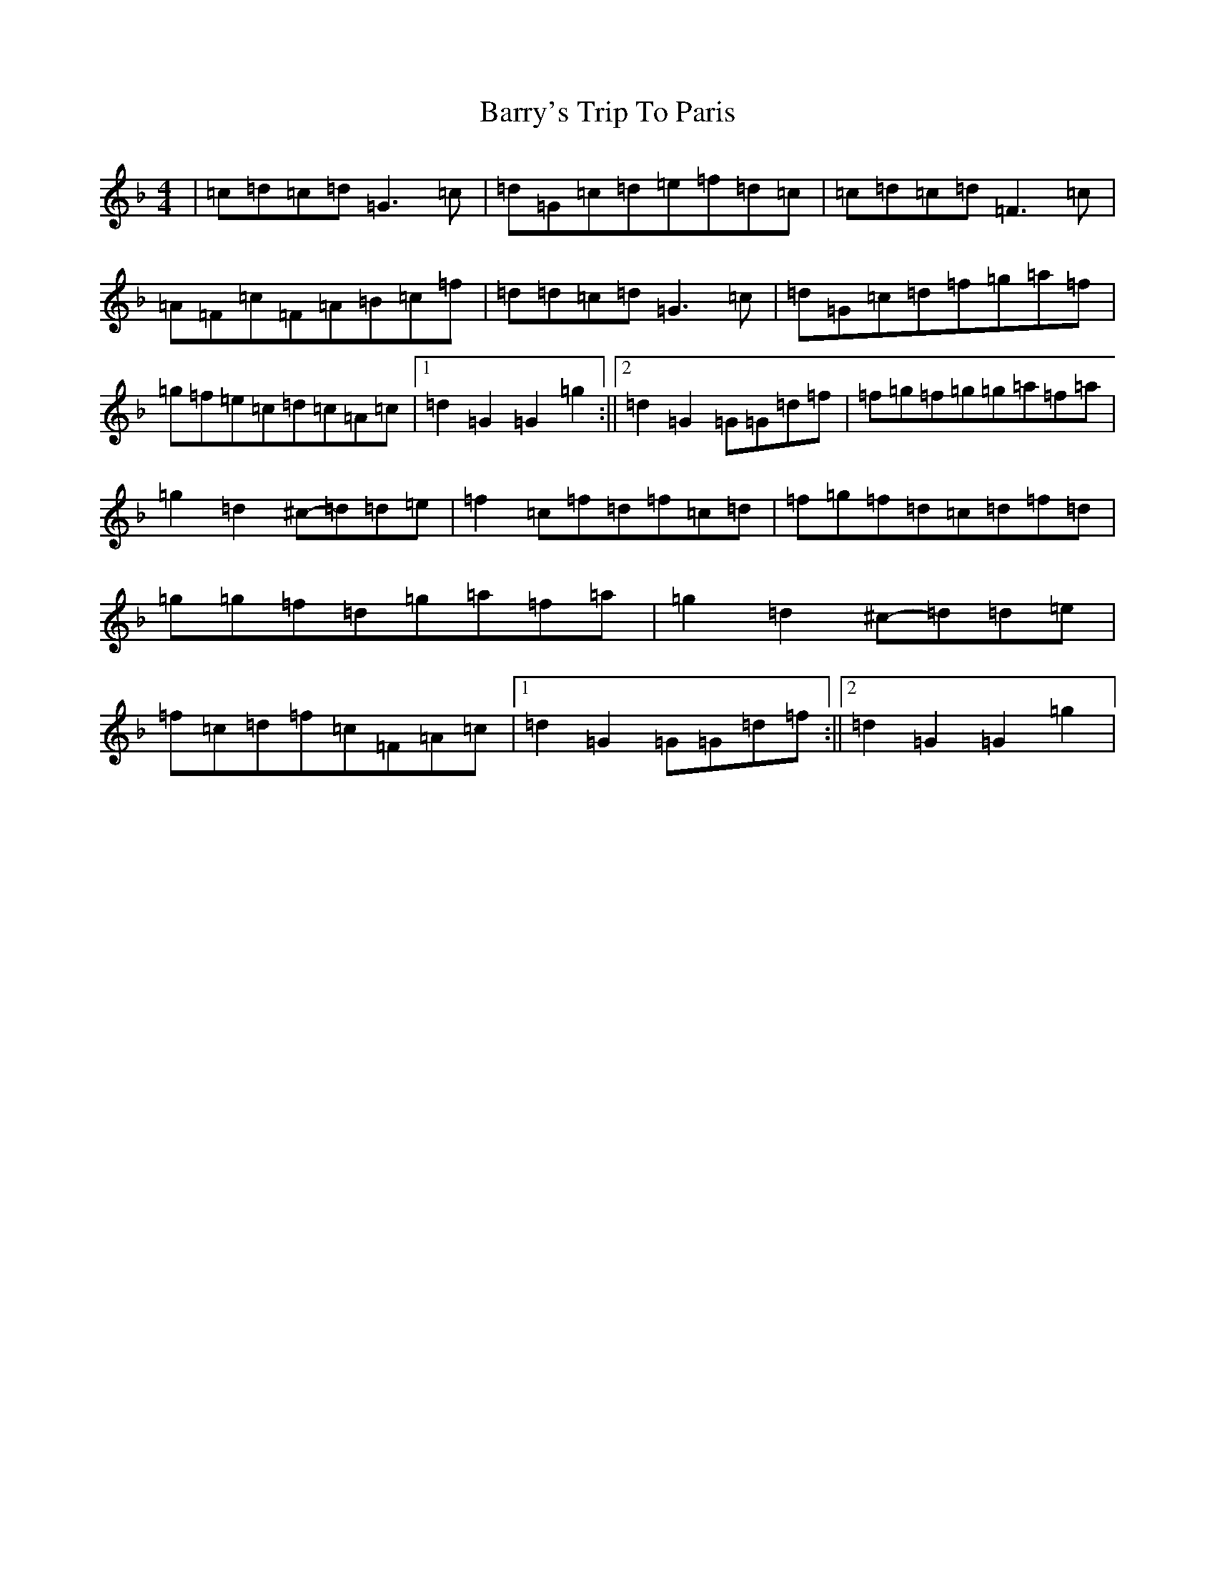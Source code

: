 X: 1508
T: Barry's Trip To Paris
S: https://thesession.org/tunes/4362#setting4362
Z: A Mixolydian
R: reel
M:4/4
L:1/8
K: C Mixolydian
|=c=d=c=d=G3=c|=d=G=c=d=e=f=d=c|=c=d=c=d=F3=c|=A=F=c=F=A=B=c=f|=d=d=c=d=G3=c|=d=G=c=d=f=g=a=f|=g=f=e=c=d=c=A=c|1=d2=G2=G2=g2:||2=d2=G2=G=G=d=f|=f-=g=f=g=g-=a=f=a|=g2=d2^c-=d=d=e|=f2=c=f=d=f=c=d|=f=g=f=d=c=d=f=d|=g=g=f=d=g-=a=f=a|=g2=d2^c-=d=d=e|=f=c=d=f=c=F=A=c|1=d2=G2=G=G=d=f:||2=d2=G2=G2=g2|